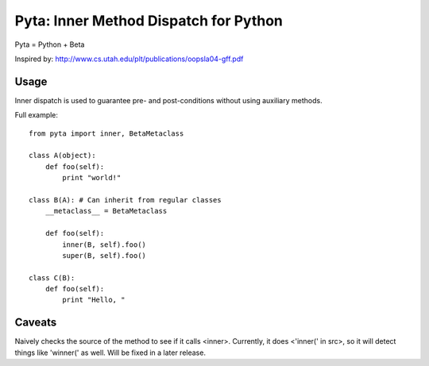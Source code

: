 ======================================
Pyta: Inner Method Dispatch for Python
======================================

Pyta = Python + Beta

Inspired by: http://www.cs.utah.edu/plt/publications/oopsla04-gff.pdf


Usage
=====

Inner dispatch is used to guarantee pre- and post-conditions without
using auxiliary methods.

Full example::

    from pyta import inner, BetaMetaclass
    
    class A(object):
        def foo(self):
            print "world!"
    
    class B(A): # Can inherit from regular classes
        __metaclass__ = BetaMetaclass
        
        def foo(self):
            inner(B, self).foo()
            super(B, self).foo()
    
    class C(B):
        def foo(self):
            print "Hello, "

Caveats
=======

Naively checks the source of the method to see if it calls <inner>.
Currently, it does <'inner(' in src>, so it will detect things like 'winner('
as well. Will be fixed in a later release.
